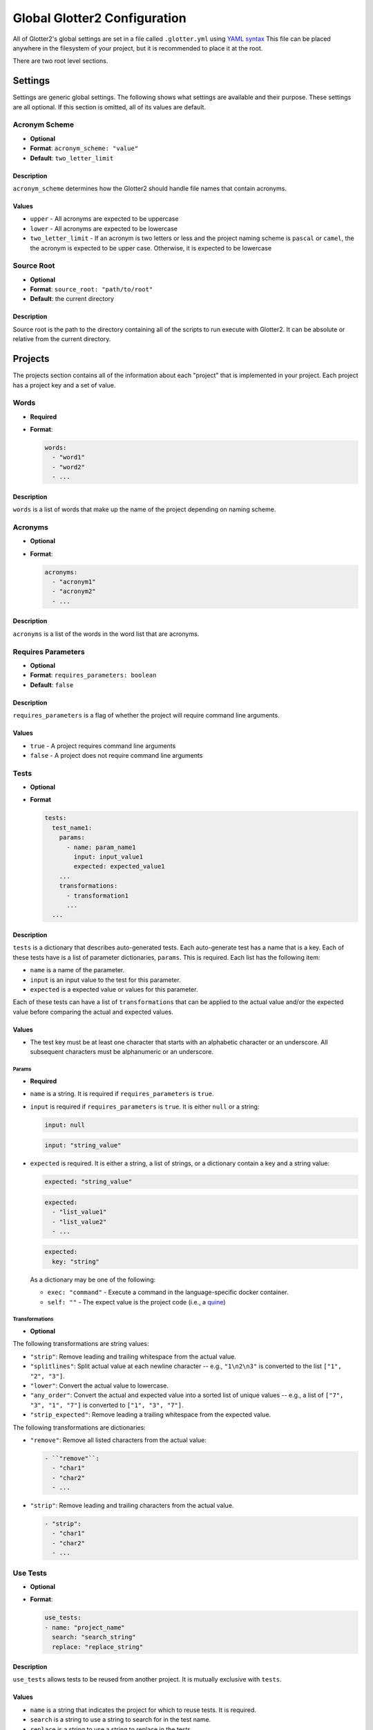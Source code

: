 =============================
Global Glotter2 Configuration
=============================

All of Glotter2's global settings are set in a file called ``.glotter.yml`` using `YAML syntax <https://yaml.org/>`_
This file can be placed anywhere in the filesystem of your project, but it is recommended to place it at the root.

There are two root level sections.

Settings
========

Settings are generic global settings. The following shows what settings are available and their purpose.
These settings are all optional. If this section is omitted, all of its values are default.

Acronym Scheme
--------------

- **Optional**
- **Format**: ``acronym_scheme: "value"``
- **Default**: ``two_letter_limit``

Description
^^^^^^^^^^^

``acronym_scheme`` determines how the Glotter2 should handle file names that contain acronyms.

Values
^^^^^^

- ``upper`` - All acronyms are expected to be uppercase
- ``lower`` - All acronyms are expected to be lowercase
- ``two_letter_limit`` - If an acronym is two letters or less and the project naming scheme is
  ``pascal`` or ``camel``, the the acronym is expected to be upper case. Otherwise, it is expected
  to be lowercase

Source Root
-----------

- **Optional**
- **Format**: ``source_root: "path/to/root"``
- **Default**: the current directory

Description
^^^^^^^^^^^

Source root is the path to the directory containing all of the scripts to run execute with Glotter2.
It can be absolute or relative from the current directory.

.. _projects:

Projects
========

The projects section contains all of the information about each "project" that is implemented in your project.
Each project has a project key and a set of value.


Words
-----

- **Required**
- **Format**:

  .. code-block:: yaml

    words:
      - "word1"
      - "word2"
      - ...

Description
^^^^^^^^^^^

``words`` is a list of words that make up the name of the project depending on naming scheme.

Acronyms
--------

- **Optional**
- **Format**:

  .. code-block:: yaml

    acronyms:
      - "acronym1"
      - "acronym2"
      - ...

Description
^^^^^^^^^^^

``acronyms`` is a list of the words in the word list that are acronyms.

Requires Parameters
-------------------

- **Optional**
- **Format**: ``requires_parameters: boolean``
- **Default**: ``false``

Description
^^^^^^^^^^^

``requires_parameters`` is a flag of whether the project will require command line arguments.

Values
^^^^^^

- ``true`` - A project requires command line arguments
- ``false`` - A project does not require command line arguments

Tests
-----

- **Optional**
- **Format**

  .. code-block:: yaml

    tests:
      test_name1:
        params:
          - name: param_name1
            input: input_value1
            expected: expected_value1
        ...
        transformations:
          - transformation1
          ...
      ...

Description
^^^^^^^^^^^

``tests`` is a dictionary that describes auto-generated tests. Each auto-generate test
has a name that is a key. Each of these tests have is a list of parameter dictionaries,
``params``. This is required. Each list has the following item:

- ``name`` is a name of the parameter.
- ``input`` is an input value to the test for this parameter.
- ``expected`` is a expected value or values for this parameter.

Each of these tests can have a list of ``transformations`` that can be applied to the
actual value and/or the expected value before comparing the actual and expected values.

Values
^^^^^^

- The test key must be at least one character that starts with an alphabetic character
  or an underscore. All subsequent characters must be alphanumeric or an underscore.

Params
~~~~~~

- **Required**

- ``name`` is a string. It is required if ``requires_parameters`` is ``true``.
- ``input`` is required if ``requires_parameters`` is ``true``. It is either ``null``
  or a string:

  .. code-block:: yaml

    input: null

  .. code-block:: yaml

    input: "string_value"

- ``expected`` is required. It is either a string, a list of strings, or a dictionary
  contain a key and a string value:

  .. code-block:: yaml

      expected: "string_value"

  .. code-block:: yaml

      expected:
        - "list_value1"
        - "list_value2"
        - ...

  .. code-block:: yaml

      expected:
        key: "string"

  As a dictionary may be one of the following:

  - ``exec: "command"`` - Execute a command in the language-specific docker container.
  - ``self: ""`` - The expect value is the project code (i.e., a 
    `quine <https://en.wikipedia.org/wiki/Quine_(computing)>`_)

Transformations
~~~~~~~~~~~~~~~

- **Optional**

The following transformations are string values:

- ``"strip"``: Remove leading and trailing whitespace from the actual value.
- ``"splitlines"``: Split actual value at each newline character -- e.g., ``"1\n2\n3"`` is
  converted to the list ``["1", "2", "3"]``.
- ``"lower"``: Convert the actual value to lowercase.
- ``"any_order"``: Convert the actual and expected value into a sorted list of unique
  values -- e.g., a list of ``["7", "3", "1", "7"]`` is converted to ``["1", "3", "7"]``.
- ``"strip_expected"``: Remove leading a trailing whitespace from the expected value.

The following transformations are dictionaries:

- ``"remove"``: Remove all listed characters from the actual value:

  .. code-block:: yaml

    - ``"remove"``:
      - "char1"
      - "char2"
      - ...

- ``"strip"``: Remove leading and trailing characters from the actual value.

  .. code-block:: yaml

    - "strip":
      - "char1"
      - "char2"
      - ...

Use Tests
---------

- **Optional**
- **Format**:

  .. code-block:: yaml

    use_tests:
    - name: "project_name"
      search: "search_string"
      replace: "replace_string"

Description
^^^^^^^^^^^

``use_tests`` allows tests to be reused from another project. It is mutually exclusive with
``tests``.

Values
^^^^^^

- ``name`` is a string that indicates the project for which to reuse tests. It is required.
- ``search`` is a string to use a string to search for in the test name.
- ``replace`` is a string to use a string to replace in the tests.

Both ``search`` and ``replace`` is optional, but it one is specified, then other must also
be specified.

Format
------

The format for a project is as follows:

.. code-block:: yaml

    projectkey1:
      words:
        - "words"
        - "in"
        - "project"
      acronyms:
        - "acronyms"
        - "in"
        - "project"
      requires_parameters: true
      tests:
        testkey1:
          params:
            - name: "param name1"
              input: "input value1"
              expected: expected value or values 1
            - name: "param name2"
              input: "input value2"
              expected: expected value or values 2
            - ...
        testkey2:
          params:
            - name: "param name1"
              input: "input value1"
              expected: expected value or values 1
            - name: "param name2"
              input: "input value2"
              expected: expected value or values 2
            - ...
    projectkey2:
      words:
        - "words"
        - "in"
        - "project"
      acronyms:
        - "acronyms"
        - "in"
        - "project"
      use_tests:
        - name: "projectkey"
          search: "search_value"
          replace: "replace_value"

So for example. Let's say I have three projects named FileIO, Factorial, HelloWorld,
Quine, BubbleSort, and MergeSort.

FileIO contains an acronym. Both Factorial and BubbleSort requires parameters.
MergeSort uses tests from BubbleSort.

The ``projects`` section would look like this:

.. code-block:: yaml

    projects:
      fileio:
        words:
          - "file"
          - "io"
        acronyms:
          - "io"
        tests:
          fileio:
            - expected:
              exec: "cat output.txt"
      factorial:
        words:
          - "factorial"
        requires_parameters: true
        tests:
          factorial_valid:
            params:
              - name: "value 1"
                input: "1"
                expected: "1"
              - name: "value 5"
                input: "5"
                expected: "120"
            transformations:
              - "strip"
          factorial_invalid:
            params:
              - name: "no input"
                input: null
                expected: "Some error message"
              - name: "empty input"
                input: '""'
                expected: "Some error message"
            transformations:
              - "strip"
      helloworld:
        words:
          - "hello"
          - "world"
        tests:
            hello_world:
                params:
                  - expected: "Hello, world!"
                transformations:
                  - "strip"
      quine:
        words:
          - "quine"
        tests:
            quine:
                params:
                  - expected:
                    - self: ""
                transformations:
                  - "strip"
                  - "strip_expected"
      bubblesort:
        words:
          - "bubble"
          - "sort"
        requires_parameters: true
        bubble_sort_valid:
          params:
            - name: "not sorted"
              input: '"4, 5, 1, 3, 2"'
              expected: "1, 2, 3, 4, 5"
            - name: "already sorted"
              input: '"1, 2, 3, 4"'
              expected: "1, 2, 3, 4"
          transformations:
            -   remove:
                - "["
                - "]"
            -   "strip"
        bubble_sort_invalid:
          params:
            - name: "no input"
              input: null
              expected: "Some error"
            - name: "empty input"
              input: '""'
              expected: "Some error"
          transformations:
            - "strip"
      mergesort:
        words:
          - "merge"
          - "sort"
        use_tests:
          - name: "bubblesort"
            search: "bubble_sort"
            replace: "merge_sort"

Example
=======

The following is an example of a full ``.glotter.yml``

.. code-block:: yaml

    settings:
      acronym_scheme: "two_letter_limit"
      source_root: "./sources"

    projects:
      fileio:
        words:
          - "file"
          - "io"
        acronyms:
          - "io"
        tests:
          fileio:
            - expected:
              exec: "cat output.txt"
      factorial:
        words:
          - "factorial"
        requires_parameters: true
        tests:
          factorial_valid:
            params:
              - name: "value 1"
                input: "1"
                expected: "1"
              - name: "value 5"
                input: "5"
                expected: "120"
            transformations:
              - "strip"
          factorial_invalid:
            params:
              - name: "no input"
                input: null
                expected: "Some error message"
              - name: "empty input"
                input: '""'
                expected: "Some error message"
            transformations:
              - "strip"
      helloworld:
        words:
          - "hello"
          - "world"
        tests:
            hello_world:
                params:
                  - expected: "Hello, world!"
                transformations:
                  - "strip"
      quine:
        words:
          - "quine"
        tests:
            quine:
                params:
                  - expected:
                    - self: ""
                transformations:
                  - "strip"
                  - "strip_expected"
      bubblesort:
        words:
          - "bubble"
          - "sort"
        requires_parameters: true
        bubble_sort_valid:
          params:
            - name: "not sorted"
              input: '"4, 5, 1, 3, 2"'
              expected: "1, 2, 3, 4, 5"
            - name: "already sorted"
              input: '"1, 2, 3, 4"'
              expected: "1, 2, 3, 4"
          transformations:
            -   remove:
                - "["
                - "]"
            -   "strip"
        bubble_sort_invalid:
          params:
            - name: "no input"
              input: null
              expected: "Some error"
            - name: "empty input"
              input: '""'
              expected: "Some error"
          transformations:
            - "strip"
      mergesort:
        words:
          - "merge"
          - "sort"
        use_tests:
          - name: "bubblesort"
            search: "bubble_sort"
            replace: "merge_sort"

